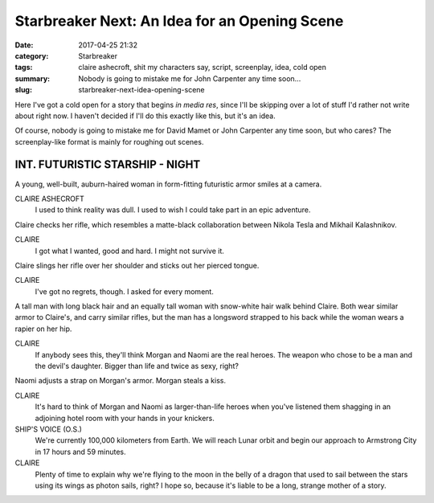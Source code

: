 Starbreaker Next: An Idea for an Opening Scene
##############################################

:date: 2017-04-25 21:32
:category: Starbreaker
:tags: claire ashecroft, shit my characters say, script, screenplay, idea, cold open
:summary: Nobody is going to mistake me for John Carpenter any time soon...
:slug: starbreaker-next-idea-opening-scene


Here I've got a cold open for a story that begins *in media res*, since I'll be skipping over a lot of stuff I'd rather not write about right now. I haven't decided if I'll do this exactly like this, but it's an idea.

Of course, nobody is going to mistake me for David Mamet or John Carpenter any time soon, but who cares? The screenplay-like format is mainly for roughing out scenes.

INT. FUTURISTIC STARSHIP - NIGHT
================================

A young, well-built, auburn-haired woman in form-fitting futuristic armor smiles at a camera.

CLAIRE ASHECROFT
  I used to think reality was dull. I used to wish I could take part in an epic adventure.

Claire checks her rifle, which resembles a matte-black collaboration between Nikola Tesla and Mikhail Kalashnikov.

CLAIRE
  I got what I wanted, good and hard. I might not survive it.

Claire slings her rifle over her shoulder and sticks out her pierced tongue.

CLAIRE
  I've got no regrets, though. I asked for every moment.

A tall man with long black hair and an equally tall woman with snow-white hair walk behind Claire. Both wear similar armor to Claire's, and carry similar rifles, but the man has a longsword strapped to his back while the woman wears a rapier on her hip.

CLAIRE
  If anybody sees this, they'll think Morgan and Naomi are the real heroes. The weapon who chose to be a man and the devil's daughter. Bigger than life and twice as sexy, right?

Naomi adjusts a strap on Morgan's armor. Morgan steals a kiss.

CLAIRE
  It's hard to think of Morgan and Naomi as larger-than-life heroes when you've listened them shagging in an adjoining hotel room with your hands in your knickers.

SHIP'S VOICE (O.S.)
  We're currently 100,000 kilometers from Earth. We will reach Lunar orbit and begin our approach to Armstrong City in 17 hours and 59 minutes.

CLAIRE
  Plenty of time to explain why we're flying to the moon in the belly of a dragon that used to sail between the stars using its wings as photon sails, right? I hope so, because it's liable to be a long, strange mother of a story.